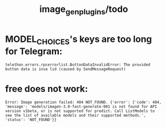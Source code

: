 #+TITLE: image_gen_plugins/todo

* MODEL_CHOICES's keys are too long for Telegram:
#+begin_example
telethon.errors.rpcerrorlist.ButtonDataInvalidError: The provided button data is inva lid (caused by SendMessageRequest) 
#+end_example

* free does not work:
#+begin_example
Error: Image generation failed: 404 NOT_FOUND. {'error': {'code': 404, 'message': 'models/imagen-3.0-fast-generate-001 is not found for API version v1beta, or is not supported for predict. Call ListModels to see the list of available models and their supported methods.', 'status': 'NOT_FOUND'}}
#+end_example

